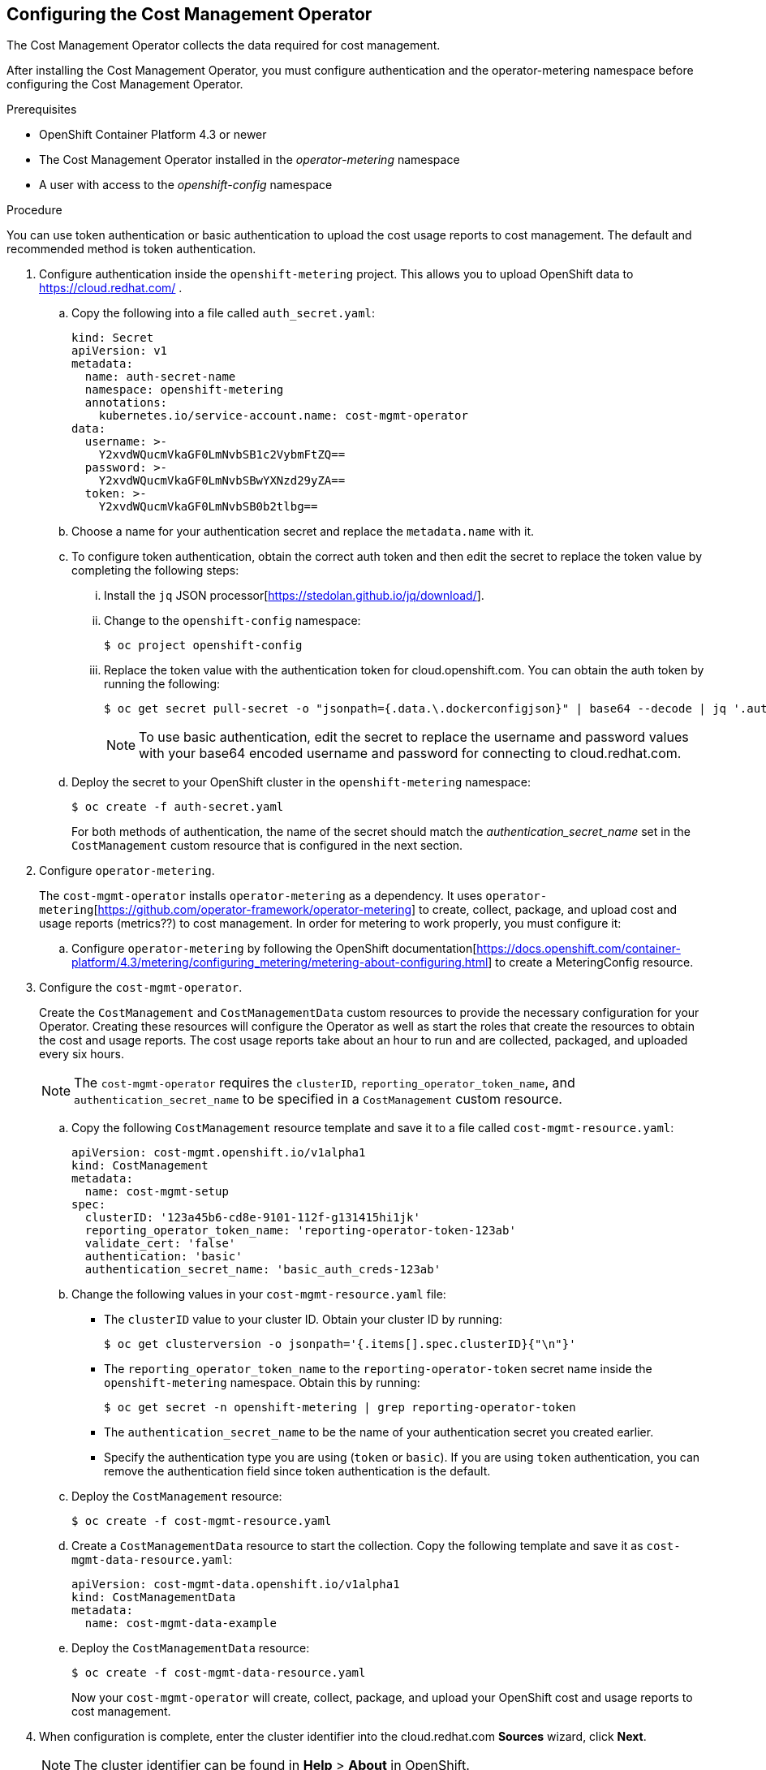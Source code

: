 // Module included in the following assemblies:
// assembly_adding_ocp_sources.adoc
[id="configuring_cost_mgmt-operator"]
[[configuring_cost_mgmt-operator]]
== Configuring the Cost Management Operator

The Cost Management Operator collects the data required for cost management.    

After installing the Cost Management Operator, you must configure authentication and the operator-metering namespace before configuring the Cost Management Operator.

.Prerequisites

* OpenShift Container Platform 4.3 or newer
* The Cost Management Operator installed in the _operator-metering_ namespace
* A user with access to the _openshift-config_ namespace

.Procedure

You can use token authentication or basic authentication to upload the cost usage reports to cost management. The default and recommended method is token authentication.

. Configure authentication inside the `openshift-metering` project. This allows you to upload OpenShift data to https://cloud.redhat.com/ .
.. Copy the following into a file called `auth_secret.yaml`:
+
----
kind: Secret
apiVersion: v1
metadata:
  name: auth-secret-name
  namespace: openshift-metering
  annotations:
    kubernetes.io/service-account.name: cost-mgmt-operator
data:
  username: >-
    Y2xvdWQucmVkaGF0LmNvbSB1c2VybmFtZQ==
  password: >-
    Y2xvdWQucmVkaGF0LmNvbSBwYXNzd29yZA==
  token: >-
    Y2xvdWQucmVkaGF0LmNvbSB0b2tlbg==
----
+
.. Choose a name for your authentication secret and replace the `metadata.name` with it.
.. To configure token authentication, obtain the correct auth token and then edit the secret to replace the token value by completing the following steps:
+
... Install the `jq` JSON processor[https://stedolan.github.io/jq/download/].
... Change to the `openshift-config` namespace:
+
----
$ oc project openshift-config
----
+
... Replace the token value with the authentication token for cloud.openshift.com. You can obtain the auth token by running the following:
+
----
$ oc get secret pull-secret -o "jsonpath={.data.\.dockerconfigjson}" | base64 --decode | jq '.auths."cloud.openshift.com".auth'
----
+
[NOTE]
====
To use basic authentication, edit the secret to replace the username and password values with your base64 encoded username and password for connecting to cloud.redhat.com.
====
+
.. Deploy the secret to your OpenShift cluster in the `openshift-metering` namespace:
+
----
$ oc create -f auth-secret.yaml
----
+
For both methods of authentication, the name of the secret should match the _authentication_secret_name_ set in the `CostManagement` custom resource that is configured in the next section.
+
. Configure `operator-metering`.
+
The `cost-mgmt-operator` installs `operator-metering` as a dependency. It uses `operator-metering`[https://github.com/operator-framework/operator-metering] to create, collect, package, and upload cost and usage reports (metrics??) to cost management. In order for metering to work properly, you must configure it:
+
.. Configure `operator-metering` by following the OpenShift documentation[https://docs.openshift.com/container-platform/4.3/metering/configuring_metering/metering-about-configuring.html] to create a MeteringConfig resource.
+
. Configure the `cost-mgmt-operator`.
+
Create the `CostManagement` and `CostManagementData` custom resources to provide the necessary configuration for your Operator. Creating these resources will configure the Operator as well as start the roles that create the resources to obtain the cost and usage reports. The cost usage reports take about an hour to run and are collected, packaged, and uploaded every six hours.
+
[NOTE]
====
The `cost-mgmt-operator` requires the `clusterID`, `reporting_operator_token_name`, and `authentication_secret_name` to be specified in a `CostManagement` custom resource.
====
+
.. Copy the following `CostManagement` resource template and save it to a file called `cost-mgmt-resource.yaml`:
+
----
apiVersion: cost-mgmt.openshift.io/v1alpha1
kind: CostManagement
metadata:
  name: cost-mgmt-setup
spec:
  clusterID: '123a45b6-cd8e-9101-112f-g131415hi1jk'
  reporting_operator_token_name: 'reporting-operator-token-123ab'
  validate_cert: 'false'
  authentication: 'basic'
  authentication_secret_name: 'basic_auth_creds-123ab'
----
+
.. Change the following values in your `cost-mgmt-resource.yaml` file:
+
* The `clusterID` value to your cluster ID. Obtain your cluster ID by running: 
+
----
$ oc get clusterversion -o jsonpath='{.items[].spec.clusterID}{"\n"}'
----
+
* The `reporting_operator_token_name` to the `reporting-operator-token` secret name inside the `openshift-metering` namespace. Obtain this by running: 
+
----
$ oc get secret -n openshift-metering | grep reporting-operator-token
----
+
* The `authentication_secret_name` to be the name of your authentication secret you created earlier.
* Specify the authentication type you are using (`token` or `basic`). If you are using `token` authentication, you can remove the authentication field since token authentication is the default.
+
.. Deploy the `CostManagement` resource:
+
----
$ oc create -f cost-mgmt-resource.yaml
----
+
.. Create a `CostManagementData` resource to start the collection. Copy the following template and save it as `cost-mgmt-data-resource.yaml`:
+
----
apiVersion: cost-mgmt-data.openshift.io/v1alpha1
kind: CostManagementData
metadata:
  name: cost-mgmt-data-example
----
+
.. Deploy the `CostManagementData` resource:
+
----
$ oc create -f cost-mgmt-data-resource.yaml
----
+
Now your `cost-mgmt-operator` will create, collect, package, and upload your OpenShift cost and usage reports to cost management.
+
. When configuration is complete, enter the cluster identifier into the cloud.redhat.com *Sources* wizard, click *Next*.
+
[NOTE]
====
The cluster identifier can be found in *Help* > *About* in OpenShift.
====
+
. In the cloud.redhat.com *Sources* wizard, review the details and click *Finish* to add the OpenShift Container Platform cluster.


.Additional resources

* See https://docs.openshift.com/container-platform/4.3/operators/olm-understanding-operatorhub.html[Understanding the OperatorHub] in the OpenShift documentation for more information about OperatorHub.



